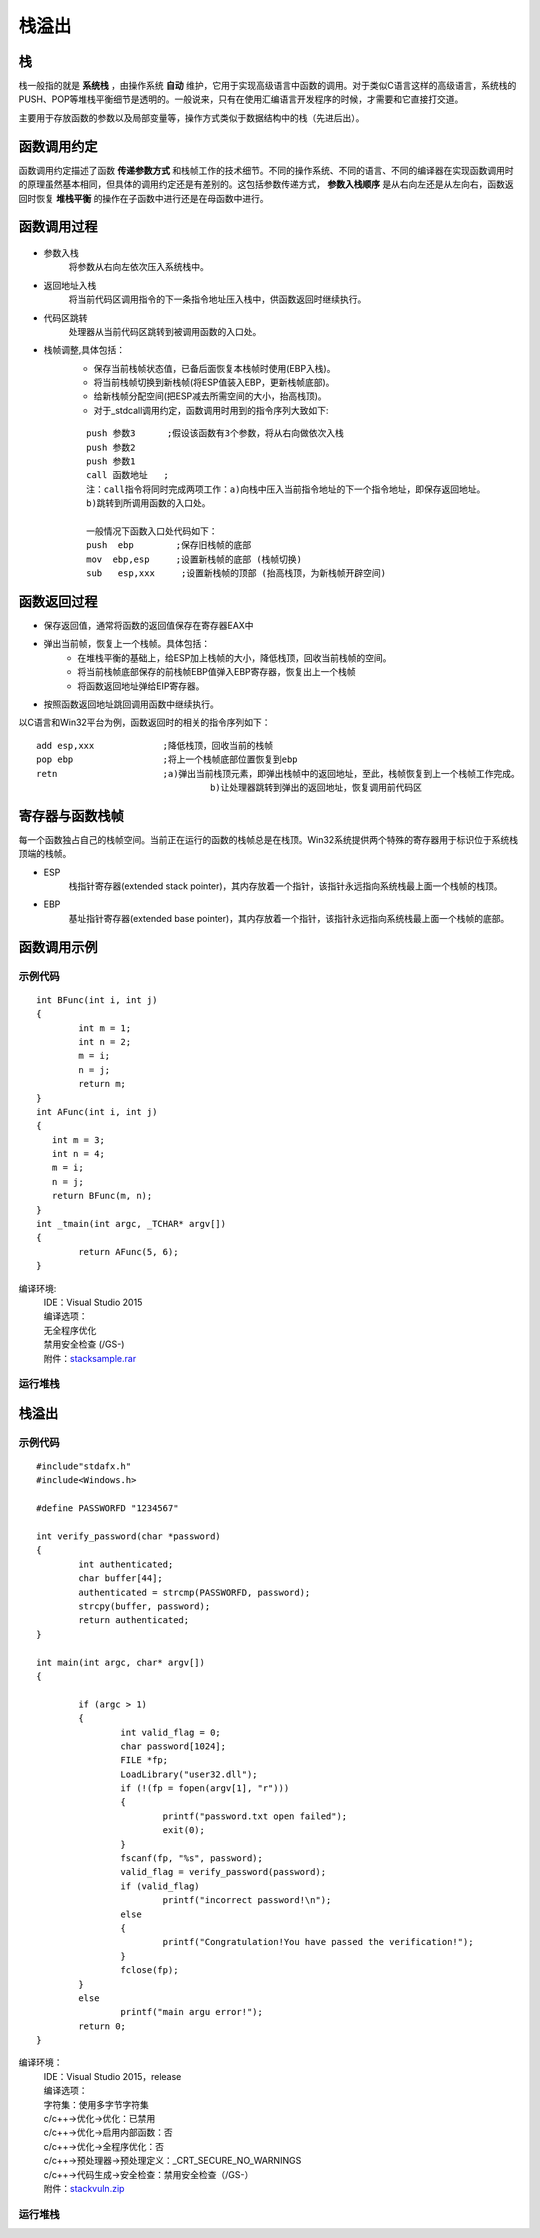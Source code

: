 栈溢出
========================================

栈
----------------------------------------
栈一般指的就是 **系统栈** ，由操作系统 **自动** 维护，它用于实现高级语言中函数的调用。对于类似C语言这样的高级语言，系统栈的PUSH、POP等堆栈平衡细节是透明的。一般说来，只有在使用汇编语言开发程序的时候，才需要和它直接打交道。

主要用于存放函数的参数以及局部变量等，操作方式类似于数据结构中的栈（先进后出）。

函数调用约定
----------------------------------------
函数调用约定描述了函数 **传递参数方式** 和栈帧工作的技术细节。不同的操作系统、不同的语言、不同的编译器在实现函数调用时的原理虽然基本相同，但具体的调用约定还是有差别的。这包括参数传递方式， **参数入栈顺序** 是从右向左还是从左向右，函数返回时恢复 **堆栈平衡** 的操作在子函数中进行还是在母函数中进行。

|funcargu|

函数调用过程
----------------------------------------
	|stack|

- 参数入栈
	将参数从右向左依次压入系统栈中。
- 返回地址入栈
	将当前代码区调用指令的下一条指令地址压入栈中，供函数返回时继续执行。
- 代码区跳转
	处理器从当前代码区跳转到被调用函数的入口处。
- 栈帧调整,具体包括：
	- 保存当前栈帧状态值，已备后面恢复本栈帧时使用(EBP入栈)。
	- 将当前栈帧切换到新栈帧(将ESP值装入EBP，更新栈帧底部)。
	- 给新栈帧分配空间(把ESP减去所需空间的大小，抬高栈顶)。
	- 对于_stdcall调用约定，函数调用时用到的指令序列大致如下:

	::
	
			push 参数3      ;假设该函数有3个参数，将从右向做依次入栈
			push 参数2
			push 参数1
			call 函数地址   ;
			注：call指令将同时完成两项工作：a)向栈中压入当前指令地址的下一个指令地址，即保存返回地址。
			b)跳转到所调用函数的入口处。
			
			一般情况下函数入口处代码如下：
			push  ebp        ;保存旧栈帧的底部
			mov  ebp,esp     ;设置新栈帧的底部 (栈帧切换)
			sub   esp,xxx     ;设置新栈帧的顶部 (抬高栈顶，为新栈帧开辟空间)

函数返回过程
----------------------------------------
- 保存返回值，通常将函数的返回值保存在寄存器EAX中
- 弹出当前帧，恢复上一个栈帧。具体包括：
	- 在堆栈平衡的基础上，给ESP加上栈帧的大小，降低栈顶，回收当前栈帧的空间。
	- 将当前栈帧底部保存的前栈帧EBP值弹入EBP寄存器，恢复出上一个栈帧
	- 将函数返回地址弹给EIP寄存器。
- 按照函数返回地址跳回调用函数中继续执行。

以C语言和Win32平台为例，函数返回时的相关的指令序列如下：

::

		add esp,xxx		;降低栈顶，回收当前的栈帧
		pop ebp			;将上一个栈帧底部位置恢复到ebp
		retn			;a)弹出当前栈顶元素，即弹出栈帧中的返回地址，至此，栈帧恢复到上一个栈帧工作完成。
						 b)让处理器跳转到弹出的返回地址，恢复调用前代码区

寄存器与函数栈帧
----------------------------------------
每一个函数独占自己的栈帧空间。当前正在运行的函数的栈帧总是在栈顶。Win32系统提供两个特殊的寄存器用于标识位于系统栈顶端的栈帧。

- ESP
	栈指针寄存器(extended stack pointer)，其内存放着一个指针，该指针永远指向系统栈最上面一个栈帧的栈顶。
- EBP
	基址指针寄存器(extended base pointer)，其内存放着一个指针，该指针永远指向系统栈最上面一个栈帧的底部。 

	|ESP-EBP|

函数调用示例
----------------------------------------

示例代码
~~~~~~~~~~~~~~~~~~~~~~~~~~~~~~~~~~~~~~~~

::

	int BFunc(int i, int j)
	{
		int m = 1;
		int n = 2;
		m = i;
		n = j;
		return m;
	}
	int AFunc(int i, int j)
	{
	   int m = 3;
	   int n = 4;
	   m = i;
	   n = j;
	   return BFunc(m, n);
	}
	int _tmain(int argc, _TCHAR* argv[])
	{
		return AFunc(5, 6);
	}

编译环境:
 | IDE：Visual Studio 2015
 | 编译选项：
 | 无全程序优化
 | 禁用安全检查 (/GS-)
 | 附件：`stacksample.rar <..//_static//stacksample.rar>`_

运行堆栈
~~~~~~~~~~~~~~~~~~~~~~~~~~~~~~~~~~~~~~~~
|stack1|

|stack2|

|stack3|

栈溢出
----------------------------------------

示例代码
~~~~~~~~~~~~~~~~~~~~~~~~~~~~~~~~~~~~~~~~

::

	#include"stdafx.h"
	#include<Windows.h>

	#define PASSWORFD "1234567"

	int verify_password(char *password)
	{
		int authenticated;
		char buffer[44];
		authenticated = strcmp(PASSWORFD, password);
		strcpy(buffer, password);
		return authenticated;
	}

	int main(int argc, char* argv[])
	{
		
		if (argc > 1)
		{
			int valid_flag = 0;
			char password[1024];
			FILE *fp;
			LoadLibrary("user32.dll");
			if (!(fp = fopen(argv[1], "r")))
			{
				printf("password.txt open failed");
				exit(0);
			}
			fscanf(fp, "%s", password);
			valid_flag = verify_password(password);
			if (valid_flag)
				printf("incorrect password!\n");
			else
			{
				printf("Congratulation!You have passed the verification!");
			}
			fclose(fp);
		}
		else
			printf("main argu error!");
		return 0;
	}

编译环境：
 | IDE：Visual Studio 2015，release
 | 编译选项：
 | 字符集：使用多字节字符集
 | c/c++->优化->优化：已禁用
 | c/c++->优化->启用内部函数：否
 | c/c++->优化->全程序优化：否
 | c/c++->预处理器->预处理定义：_CRT_SECURE_NO_WARNINGS
 | c/c++->代码生成->安全检查：禁用安全检查（/GS-）
 | 附件：`stackvuln.zip <..//_static//stackvuln.zip>`_

运行堆栈
~~~~~~~~~~~~~~~~~~~~~~~~~~~~~~~~~~~~~~~~

.. |funcargu| image:: ../images/funcargu.png
.. |ESP-EBP| image:: ../images/ESP-EBP.png
.. |stack| image:: ../images/stack.png
.. |stack1| image:: ../images/stack1.png
.. |stack2| image:: ../images/stack2.png
.. |stack3| image:: ../images/stack3.png
